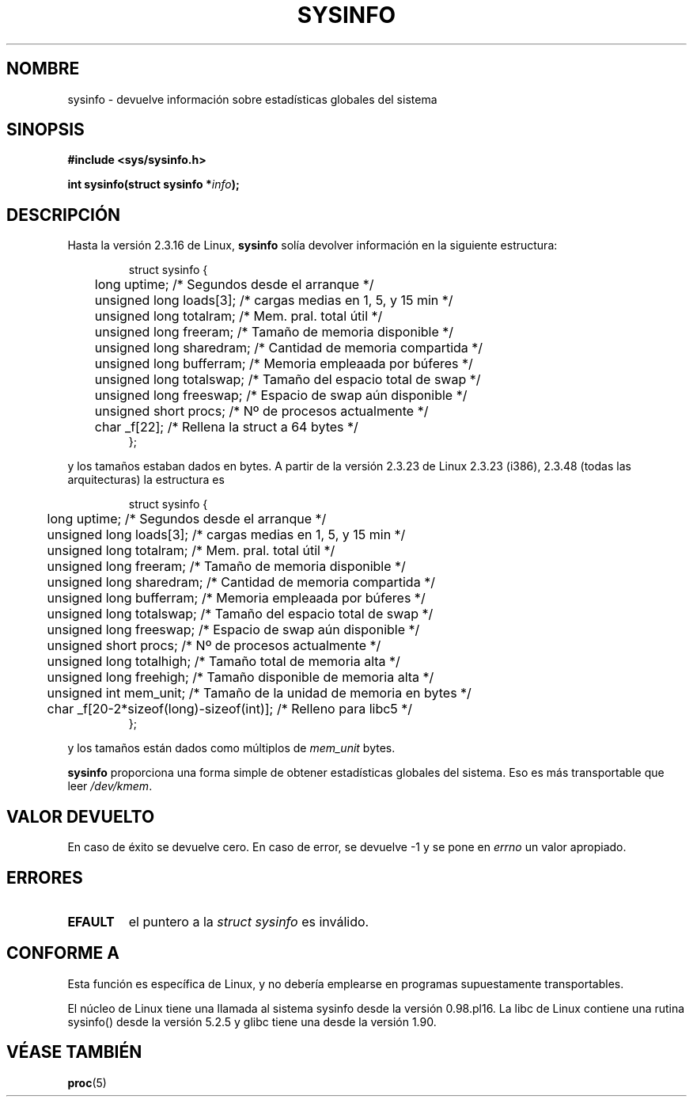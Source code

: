 .\" -*- nroff -*-
.\"
.\" (C)opyright 1993 by Dan Miner (dminer@nyx.cs.du.edu)
.\"
.\"  Permission is granted to freely distribute or modify this file
.\"  for the purpose of improving Linux or its documentation efforts.
.\"  If you modify this file, please put a date stamp and HOW you
.\"  changed this file.  Thanks.   -DM
.\"
.\" Modified Sat Jul 24 12:35:12 1993 by Rik Faith <faith@cs.unc.edu>
.\" Modified Tue Oct 22 22:29:51 1996 by Eric S. Raymond <esr@thyrsus.com>
.\" Modified Mon Aug 25 16:06:11 1997 by Nicolßs Lichtmaier <nick@debian.org>
.\" Translated into Spanish Fri Feb 6 1998 by Gerardo Aburruzaga
.\" García <gerardo.aburruzaga@uca.es>
.\" Translation revised Mon Aug 17 1998 by Juan Piernas <piernas@ditec.um.es>
.\"
.TH SYSINFO 2 "25 agosto 1997" "Linux 2.0" "Manual del Programador de Linux"
.SH NOMBRE
sysinfo \- devuelve información sobre estadísticas globales del sistema
.SH SINOPSIS
.B #include <sys/sysinfo.h>
.sp
.BI "int sysinfo(struct sysinfo *" info );
.SH DESCRIPCIÓN
Hasta la versión 2.3.16 de Linux,
.B sysinfo
solía devolver información en la siguiente estructura:

.RS
.nf
struct sysinfo {
	long uptime;              /* Segundos desde el arranque */
	unsigned long loads[3];   /* cargas medias en 1, 5, y 15 min */
	unsigned long totalram;   /* Mem. pral. total útil */
	unsigned long freeram;    /* Tamaño de memoria disponible */
	unsigned long sharedram;  /* Cantidad de memoria compartida */
	unsigned long bufferram;  /* Memoria empleaada por búferes */
	unsigned long totalswap;  /* Tamaño del espacio total de swap */
	unsigned long freeswap;   /* Espacio de swap aún disponible */
	unsigned short procs;     /* Nº de procesos actualmente */
	char _f[22];              /* Rellena la struct a 64 bytes */
};
.fi
.RE

y los tamaños estaban dados en bytes. A partir de la versión 2.3.23 de Linux 2.3.23 (i386), 2.3.48
(todas las arquitecturas) la estructura es

.RS
.nf
struct sysinfo {
	long uptime;              /* Segundos desde el arranque */
	unsigned long loads[3];   /* cargas medias en 1, 5, y 15 min */
	unsigned long totalram;   /* Mem. pral. total útil */
	unsigned long freeram;    /* Tamaño de memoria disponible */
	unsigned long sharedram;  /* Cantidad de memoria compartida */
	unsigned long bufferram;  /* Memoria empleaada por búferes */
	unsigned long totalswap;  /* Tamaño del espacio total de swap */
	unsigned long freeswap;   /* Espacio de swap aún disponible */
	unsigned short procs;     /* Nº de procesos actualmente */
	unsigned long totalhigh;  /* Tamaño total de memoria alta */
	unsigned long freehigh;   /* Tamaño disponible de memoria alta */
	unsigned int mem_unit;    /* Tamaño de la unidad de memoria en bytes */
	char _f[20-2*sizeof(long)-sizeof(int)]; /* Relleno para libc5 */
};
.fi
.RE

y los tamaños están dados como múltiplos de \fImem_unit\fP bytes.

.B sysinfo
proporciona una forma simple de obtener estadísticas globales del
sistema. Eso es más transportable que leer \fI/dev/kmem\fP.
.SH "VALOR DEVUELTO"
En caso de éxito se devuelve cero. En caso de error, se devuelve \-1 y
se pone en
.I errno
un valor apropiado.
.SH ERRORES
.TP
.B EFAULT
el puntero a la \fIstruct\ sysinfo\fP es inválido.
.SH "CONFORME A"
Esta función es específica de Linux, y no debería emplearse en
programas supuestamente transportables.
.sp
El núcleo de Linux tiene una llamada al sistema sysinfo desde la versión
0.98.pl16. La libc de Linux contiene una rutina sysinfo() desde la versión
5.2.5 y glibc tiene una desde la versión 1.90.
.SH "VÉASE TAMBIÉN"
.BR proc (5)
